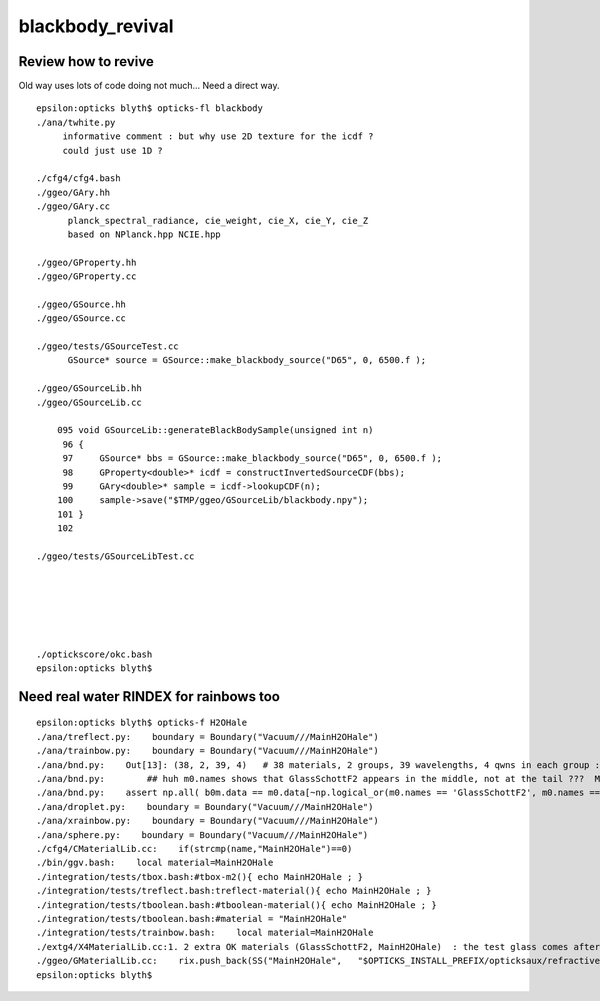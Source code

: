 blackbody_revival
===================

Review how to revive 
---------------------

Old way uses lots of code doing not much... 
Need a direct way. 

::

    epsilon:opticks blyth$ opticks-fl blackbody 
    ./ana/twhite.py
         informative comment : but why use 2D texture for the icdf ? 
         could just use 1D ? 

    ./cfg4/cfg4.bash
    ./ggeo/GAry.hh
    ./ggeo/GAry.cc
          planck_spectral_radiance, cie_weight, cie_X, cie_Y, cie_Z
          based on NPlanck.hpp NCIE.hpp

    ./ggeo/GProperty.hh
    ./ggeo/GProperty.cc

    ./ggeo/GSource.hh
    ./ggeo/GSource.cc

    ./ggeo/tests/GSourceTest.cc
          GSource* source = GSource::make_blackbody_source("D65", 0, 6500.f );

    ./ggeo/GSourceLib.hh
    ./ggeo/GSourceLib.cc

        095 void GSourceLib::generateBlackBodySample(unsigned int n)
         96 {
         97     GSource* bbs = GSource::make_blackbody_source("D65", 0, 6500.f );
         98     GProperty<double>* icdf = constructInvertedSourceCDF(bbs);
         99     GAry<double>* sample = icdf->lookupCDF(n);
        100     sample->save("$TMP/ggeo/GSourceLib/blackbody.npy");
        101 }
        102 

    ./ggeo/tests/GSourceLibTest.cc

     




    ./optickscore/okc.bash
    epsilon:opticks blyth$ 


Need real water RINDEX for rainbows too
------------------------------------------

::

    epsilon:opticks blyth$ opticks-f H2OHale
    ./ana/treflect.py:    boundary = Boundary("Vacuum///MainH2OHale")
    ./ana/trainbow.py:    boundary = Boundary("Vacuum///MainH2OHale")
    ./ana/bnd.py:    Out[13]: (38, 2, 39, 4)   # 38 materials, 2 groups, 39 wavelengths, 4 qwns in each group : 38 mats include 2 added ones: GlassSchottF2, MainH2OHale -> 36 standard ones
    ./ana/bnd.py:        ## huh m0.names shows that GlassSchottF2 appears in the middle, not at the tail ???  MainH2OHale is last 
    ./ana/bnd.py:    assert np.all( b0m.data == m0.data[~np.logical_or(m0.names == 'GlassSchottF2', m0.names == 'MainH2OHale')] )
    ./ana/droplet.py:    boundary = Boundary("Vacuum///MainH2OHale")
    ./ana/xrainbow.py:    boundary = Boundary("Vacuum///MainH2OHale") 
    ./ana/sphere.py:    boundary = Boundary("Vacuum///MainH2OHale")
    ./cfg4/CMaterialLib.cc:    if(strcmp(name,"MainH2OHale")==0)
    ./bin/ggv.bash:    local material=MainH2OHale
    ./integration/tests/tbox.bash:#tbox-m2(){ echo MainH2OHale ; }
    ./integration/tests/treflect.bash:treflect-material(){ echo MainH2OHale ; }
    ./integration/tests/tboolean.bash:#tboolean-material(){ echo MainH2OHale ; }
    ./integration/tests/tboolean.bash:#material = "MainH2OHale"
    ./integration/tests/trainbow.bash:    local material=MainH2OHale
    ./extg4/X4MaterialLib.cc:1. 2 extra OK materials (GlassSchottF2, MainH2OHale)  : the test glass comes after Air in the middle 
    ./ggeo/GMaterialLib.cc:    rix.push_back(SS("MainH2OHale",   "$OPTICKS_INSTALL_PREFIX/opticksaux/refractiveindex/tmp/main/H2O/Hale.npy"));
    epsilon:opticks blyth$ 




